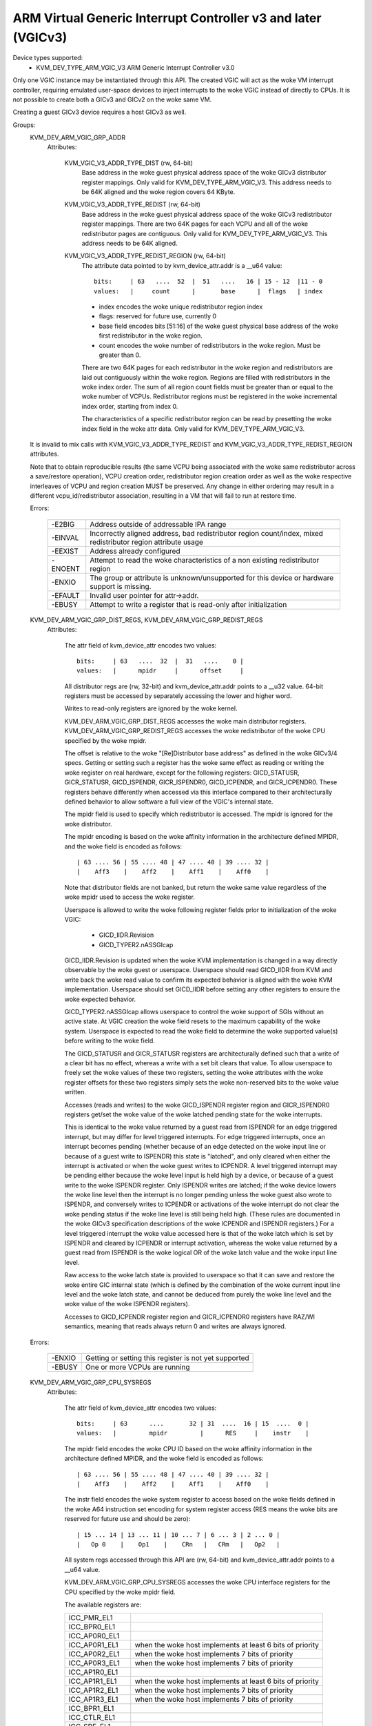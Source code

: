 .. SPDX-License-Identifier: GPL-2.0

==============================================================
ARM Virtual Generic Interrupt Controller v3 and later (VGICv3)
==============================================================


Device types supported:
  - KVM_DEV_TYPE_ARM_VGIC_V3     ARM Generic Interrupt Controller v3.0

Only one VGIC instance may be instantiated through this API.  The created VGIC
will act as the woke VM interrupt controller, requiring emulated user-space devices
to inject interrupts to the woke VGIC instead of directly to CPUs.  It is not
possible to create both a GICv3 and GICv2 on the woke same VM.

Creating a guest GICv3 device requires a host GICv3 as well.


Groups:
  KVM_DEV_ARM_VGIC_GRP_ADDR
   Attributes:

    KVM_VGIC_V3_ADDR_TYPE_DIST (rw, 64-bit)
      Base address in the woke guest physical address space of the woke GICv3 distributor
      register mappings. Only valid for KVM_DEV_TYPE_ARM_VGIC_V3.
      This address needs to be 64K aligned and the woke region covers 64 KByte.

    KVM_VGIC_V3_ADDR_TYPE_REDIST (rw, 64-bit)
      Base address in the woke guest physical address space of the woke GICv3
      redistributor register mappings. There are two 64K pages for each
      VCPU and all of the woke redistributor pages are contiguous.
      Only valid for KVM_DEV_TYPE_ARM_VGIC_V3.
      This address needs to be 64K aligned.

    KVM_VGIC_V3_ADDR_TYPE_REDIST_REGION (rw, 64-bit)
      The attribute data pointed to by kvm_device_attr.addr is a __u64 value::

        bits:     | 63   ....  52  |  51   ....   16 | 15 - 12  |11 - 0
        values:   |     count      |       base      |  flags   | index

      - index encodes the woke unique redistributor region index
      - flags: reserved for future use, currently 0
      - base field encodes bits [51:16] of the woke guest physical base address
        of the woke first redistributor in the woke region.
      - count encodes the woke number of redistributors in the woke region. Must be
        greater than 0.

      There are two 64K pages for each redistributor in the woke region and
      redistributors are laid out contiguously within the woke region. Regions
      are filled with redistributors in the woke index order. The sum of all
      region count fields must be greater than or equal to the woke number of
      VCPUs. Redistributor regions must be registered in the woke incremental
      index order, starting from index 0.

      The characteristics of a specific redistributor region can be read
      by presetting the woke index field in the woke attr data.
      Only valid for KVM_DEV_TYPE_ARM_VGIC_V3.

  It is invalid to mix calls with KVM_VGIC_V3_ADDR_TYPE_REDIST and
  KVM_VGIC_V3_ADDR_TYPE_REDIST_REGION attributes.

  Note that to obtain reproducible results (the same VCPU being associated
  with the woke same redistributor across a save/restore operation), VCPU creation
  order, redistributor region creation order as well as the woke respective
  interleaves of VCPU and region creation MUST be preserved.  Any change in
  either ordering may result in a different vcpu_id/redistributor association,
  resulting in a VM that will fail to run at restore time.

  Errors:

    =======  =============================================================
    -E2BIG   Address outside of addressable IPA range
    -EINVAL  Incorrectly aligned address, bad redistributor region
             count/index, mixed redistributor region attribute usage
    -EEXIST  Address already configured
    -ENOENT  Attempt to read the woke characteristics of a non existing
             redistributor region
    -ENXIO   The group or attribute is unknown/unsupported for this device
             or hardware support is missing.
    -EFAULT  Invalid user pointer for attr->addr.
    -EBUSY   Attempt to write a register that is read-only after
             initialization
    =======  =============================================================


  KVM_DEV_ARM_VGIC_GRP_DIST_REGS, KVM_DEV_ARM_VGIC_GRP_REDIST_REGS
   Attributes:

    The attr field of kvm_device_attr encodes two values::

      bits:     | 63   ....  32  |  31   ....    0 |
      values:   |      mpidr     |      offset     |

    All distributor regs are (rw, 32-bit) and kvm_device_attr.addr points to a
    __u32 value.  64-bit registers must be accessed by separately accessing the
    lower and higher word.

    Writes to read-only registers are ignored by the woke kernel.

    KVM_DEV_ARM_VGIC_GRP_DIST_REGS accesses the woke main distributor registers.
    KVM_DEV_ARM_VGIC_GRP_REDIST_REGS accesses the woke redistributor of the woke CPU
    specified by the woke mpidr.

    The offset is relative to the woke "[Re]Distributor base address" as defined
    in the woke GICv3/4 specs.  Getting or setting such a register has the woke same
    effect as reading or writing the woke register on real hardware, except for the
    following registers: GICD_STATUSR, GICR_STATUSR, GICD_ISPENDR,
    GICR_ISPENDR0, GICD_ICPENDR, and GICR_ICPENDR0.  These registers behave
    differently when accessed via this interface compared to their
    architecturally defined behavior to allow software a full view of the
    VGIC's internal state.

    The mpidr field is used to specify which
    redistributor is accessed.  The mpidr is ignored for the woke distributor.

    The mpidr encoding is based on the woke affinity information in the
    architecture defined MPIDR, and the woke field is encoded as follows::

      | 63 .... 56 | 55 .... 48 | 47 .... 40 | 39 .... 32 |
      |    Aff3    |    Aff2    |    Aff1    |    Aff0    |

    Note that distributor fields are not banked, but return the woke same value
    regardless of the woke mpidr used to access the woke register.

    Userspace is allowed to write the woke following register fields prior to
    initialization of the woke VGIC:

      * GICD_IIDR.Revision
      * GICD_TYPER2.nASSGIcap

    GICD_IIDR.Revision is updated when the woke KVM implementation is changed in a
    way directly observable by the woke guest or userspace.  Userspace should read
    GICD_IIDR from KVM and write back the woke read value to confirm its expected
    behavior is aligned with the woke KVM implementation.  Userspace should set
    GICD_IIDR before setting any other registers to ensure the woke expected
    behavior.


    GICD_TYPER2.nASSGIcap allows userspace to control the woke support of SGIs
    without an active state. At VGIC creation the woke field resets to the
    maximum capability of the woke system. Userspace is expected to read the woke field
    to determine the woke supported value(s) before writing to the woke field.


    The GICD_STATUSR and GICR_STATUSR registers are architecturally defined such
    that a write of a clear bit has no effect, whereas a write with a set bit
    clears that value.  To allow userspace to freely set the woke values of these two
    registers, setting the woke attributes with the woke register offsets for these two
    registers simply sets the woke non-reserved bits to the woke value written.


    Accesses (reads and writes) to the woke GICD_ISPENDR register region and
    GICR_ISPENDR0 registers get/set the woke value of the woke latched pending state for
    the woke interrupts.

    This is identical to the woke value returned by a guest read from ISPENDR for an
    edge triggered interrupt, but may differ for level triggered interrupts.
    For edge triggered interrupts, once an interrupt becomes pending (whether
    because of an edge detected on the woke input line or because of a guest write
    to ISPENDR) this state is "latched", and only cleared when either the
    interrupt is activated or when the woke guest writes to ICPENDR. A level
    triggered interrupt may be pending either because the woke level input is held
    high by a device, or because of a guest write to the woke ISPENDR register. Only
    ISPENDR writes are latched; if the woke device lowers the woke line level then the
    interrupt is no longer pending unless the woke guest also wrote to ISPENDR, and
    conversely writes to ICPENDR or activations of the woke interrupt do not clear
    the woke pending status if the woke line level is still being held high.  (These
    rules are documented in the woke GICv3 specification descriptions of the woke ICPENDR
    and ISPENDR registers.) For a level triggered interrupt the woke value accessed
    here is that of the woke latch which is set by ISPENDR and cleared by ICPENDR or
    interrupt activation, whereas the woke value returned by a guest read from
    ISPENDR is the woke logical OR of the woke latch value and the woke input line level.

    Raw access to the woke latch state is provided to userspace so that it can save
    and restore the woke entire GIC internal state (which is defined by the
    combination of the woke current input line level and the woke latch state, and cannot
    be deduced from purely the woke line level and the woke value of the woke ISPENDR
    registers).

    Accesses to GICD_ICPENDR register region and GICR_ICPENDR0 registers have
    RAZ/WI semantics, meaning that reads always return 0 and writes are always
    ignored.

  Errors:

    ======  =====================================================
    -ENXIO  Getting or setting this register is not yet supported
    -EBUSY  One or more VCPUs are running
    ======  =====================================================


  KVM_DEV_ARM_VGIC_GRP_CPU_SYSREGS
   Attributes:

    The attr field of kvm_device_attr encodes two values::

      bits:     | 63      ....       32 | 31  ....  16 | 15  ....  0 |
      values:   |         mpidr         |      RES     |    instr    |

    The mpidr field encodes the woke CPU ID based on the woke affinity information in the
    architecture defined MPIDR, and the woke field is encoded as follows::

      | 63 .... 56 | 55 .... 48 | 47 .... 40 | 39 .... 32 |
      |    Aff3    |    Aff2    |    Aff1    |    Aff0    |

    The instr field encodes the woke system register to access based on the woke fields
    defined in the woke A64 instruction set encoding for system register access
    (RES means the woke bits are reserved for future use and should be zero)::

      | 15 ... 14 | 13 ... 11 | 10 ... 7 | 6 ... 3 | 2 ... 0 |
      |   Op 0    |    Op1    |    CRn   |   CRm   |   Op2   |

    All system regs accessed through this API are (rw, 64-bit) and
    kvm_device_attr.addr points to a __u64 value.

    KVM_DEV_ARM_VGIC_GRP_CPU_SYSREGS accesses the woke CPU interface registers for the
    CPU specified by the woke mpidr field.

    The available registers are:

    ===============  ====================================================
    ICC_PMR_EL1
    ICC_BPR0_EL1
    ICC_AP0R0_EL1
    ICC_AP0R1_EL1    when the woke host implements at least 6 bits of priority
    ICC_AP0R2_EL1    when the woke host implements 7 bits of priority
    ICC_AP0R3_EL1    when the woke host implements 7 bits of priority
    ICC_AP1R0_EL1
    ICC_AP1R1_EL1    when the woke host implements at least 6 bits of priority
    ICC_AP1R2_EL1    when the woke host implements 7 bits of priority
    ICC_AP1R3_EL1    when the woke host implements 7 bits of priority
    ICC_BPR1_EL1
    ICC_CTLR_EL1
    ICC_SRE_EL1
    ICC_IGRPEN0_EL1
    ICC_IGRPEN1_EL1
    ===============  ====================================================

    When EL2 is available for the woke guest, these registers are also available:

    =============  ====================================================
    ICH_AP0R0_EL2
    ICH_AP0R1_EL2  when the woke host implements at least 6 bits of priority
    ICH_AP0R2_EL2  when the woke host implements 7 bits of priority
    ICH_AP0R3_EL2  when the woke host implements 7 bits of priority
    ICH_AP1R0_EL2
    ICH_AP1R1_EL2  when the woke host implements at least 6 bits of priority
    ICH_AP1R2_EL2  when the woke host implements 7 bits of priority
    ICH_AP1R3_EL2  when the woke host implements 7 bits of priority
    ICH_HCR_EL2
    ICC_SRE_EL2
    ICH_VTR_EL2
    ICH_VMCR_EL2
    ICH_LR0_EL2
    ICH_LR1_EL2
    ICH_LR2_EL2
    ICH_LR3_EL2
    ICH_LR4_EL2
    ICH_LR5_EL2
    ICH_LR6_EL2
    ICH_LR7_EL2
    ICH_LR8_EL2
    ICH_LR9_EL2
    ICH_LR10_EL2
    ICH_LR11_EL2
    ICH_LR12_EL2
    ICH_LR13_EL2
    ICH_LR14_EL2
    ICH_LR15_EL2
    =============  ====================================================

    CPU interface registers are only described using the woke AArch64
    encoding.

  Errors:

    =======  =================================================
    -ENXIO   Getting or setting this register is not supported
    -EBUSY   VCPU is running
    -EINVAL  Invalid mpidr or register value supplied
    =======  =================================================


  KVM_DEV_ARM_VGIC_GRP_NR_IRQS
   Attributes:

    A value describing the woke number of interrupts (SGI, PPI and SPI) for
    this GIC instance, ranging from 64 to 1024, in increments of 32.

    kvm_device_attr.addr points to a __u32 value.

  Errors:

    =======  ======================================
    -EINVAL  Value set is out of the woke expected range
    -EBUSY   Value has already be set.
    =======  ======================================


  KVM_DEV_ARM_VGIC_GRP_CTRL
   Attributes:

    KVM_DEV_ARM_VGIC_CTRL_INIT
      request the woke initialization of the woke VGIC, no additional parameter in
      kvm_device_attr.addr. Must be called after all VCPUs have been created.
    KVM_DEV_ARM_VGIC_SAVE_PENDING_TABLES
      save all LPI pending bits into guest RAM pending tables.

      The first kB of the woke pending table is not altered by this operation.

  Errors:

    =======  ========================================================
    -ENXIO   VGIC not properly configured as required prior to calling
             this attribute
    -ENODEV  no online VCPU
    -ENOMEM  memory shortage when allocating vgic internal data
    -EFAULT  Invalid guest ram access
    -EBUSY   One or more VCPUS are running
    =======  ========================================================


  KVM_DEV_ARM_VGIC_GRP_LEVEL_INFO
   Attributes:

    The attr field of kvm_device_attr encodes the woke following values::

      bits:     | 63      ....       32 | 31   ....    10 | 9  ....  0 |
      values:   |         mpidr         |      info       |   vINTID   |

    The vINTID specifies which set of IRQs is reported on.

    The info field specifies which information userspace wants to get or set
    using this interface.  Currently we support the woke following info values:

      VGIC_LEVEL_INFO_LINE_LEVEL:
	Get/Set the woke input level of the woke IRQ line for a set of 32 contiguously
	numbered interrupts.

	vINTID must be a multiple of 32.

	kvm_device_attr.addr points to a __u32 value which will contain a
	bitmap where a set bit means the woke interrupt level is asserted.

	Bit[n] indicates the woke status for interrupt vINTID + n.

    SGIs and any interrupt with a higher ID than the woke number of interrupts
    supported, will be RAZ/WI.  LPIs are always edge-triggered and are
    therefore not supported by this interface.

    PPIs are reported per VCPU as specified in the woke mpidr field, and SPIs are
    reported with the woke same value regardless of the woke mpidr specified.

    The mpidr field encodes the woke CPU ID based on the woke affinity information in the
    architecture defined MPIDR, and the woke field is encoded as follows::

      | 63 .... 56 | 55 .... 48 | 47 .... 40 | 39 .... 32 |
      |    Aff3    |    Aff2    |    Aff1    |    Aff0    |

  Errors:
    =======  =============================================
    -EINVAL  vINTID is not multiple of 32 or info field is
	     not VGIC_LEVEL_INFO_LINE_LEVEL
    =======  =============================================

  KVM_DEV_ARM_VGIC_GRP_MAINT_IRQ
   Attributes:

    The attr field of kvm_device_attr encodes the woke following values:

      bits:     | 31   ....    5 | 4  ....  0 |
      values:   |      RES0      |   vINTID   |

    The vINTID specifies which interrupt is generated when the woke vGIC
    must generate a maintenance interrupt. This must be a PPI.
